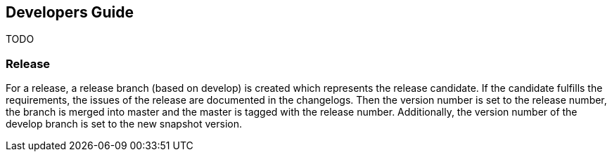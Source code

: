 == Developers Guide

TODO

=== Release

For a release, a release branch (based on develop) is created which represents the release candidate.
If the candidate fulfills the requirements, the issues of the release are documented in the changelogs.
Then the version number is set to the release number, the branch is merged into master and the master is tagged with the release number.
Additionally, the version number of the develop branch is set to the new snapshot version.